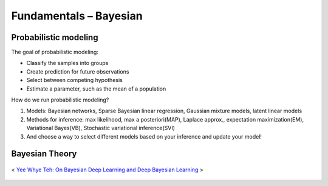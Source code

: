 ============================
Fundamentals – Bayesian 
============================

Probabilistic modeling
======================

The goal of probabilistic modeling:

* Classify the samples into groups
* Create prediction for future observations
* Select between competing hypothesis
* Estimate a parameter, such as the mean of a population  

How do we run probabilistic modeling?

#. Models: Bayesian networks, Sparse Bayesian linear regression, Gaussian mixture models, latent linear models
#. Methods for inference: max likelihood, max a posteriori(MAP), Laplace approx., expectation maximization(EM), Variational Bayes(VB), Stochastic variational inference(SVI)
#. And choose a way to select different models based on your inference and update your model!


Bayesian Theory
===============

.. figure:: /images/bayesian/bayesian_outline.png
   :align: center
   :alt: alternate text
   :figclass: align-center

   < `Yee Whye Teh: On Bayesian Deep Learning and Deep Bayesian Learning`_ > 

.. _`Yee Whye Teh: On Bayesian Deep Learning and Deep Bayesian Learning`: https://youtu.be/9saauSBgmcQ?t=374  
